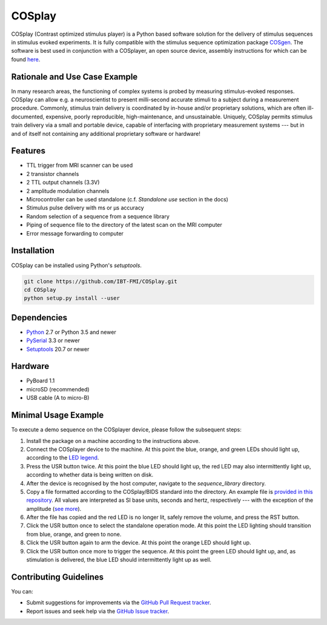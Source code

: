 COSplay
=======

.. image:: http://joss.theoj.org/papers/3ee7ef4edc7b537e19f89225d1d96139/status.svg
  :target: http://joss.theoj.org/papers/3ee7ef4edc7b537e19f89225d1d96139
  :alt: Journal of Open Source Software Publication Status
.. image:: https://readthedocs.org/projects/cosplay/badge/?version=latest
  :target: http://cosplay.readthedocs.io/en/latest/?badge=latest
  :alt: Documentation Status
.. image:: https://travis-ci.org/IBT-FMI/COSplay.svg?branch=master
  :target: https://travis-ci.org/IBT-FMI/COSplay

COSplay (Contrast optimized stimulus player) is a Python based software solution for the delivery of stimulus sequences in stimulus evoked experiments.
It is fully compatible with the stimulus sequence optimization package COSgen_.
The software is best used in conjunction with a COSplayer, an open source device, assembly instructions for which can be found `here`__.

Rationale and Use Case Example
------------------------------

In many research areas, the functioning of complex systems is probed by measuring stimulus-evoked responses.
COSplay can allow e.g. a neuroscientist to present milli-second accurate stimuli to a subject during a measurement procedure.
Commonly, stimulus train delivery is coordinated by in-house and/or proprietary solutions, which are often ill-documented, expensive, poorly reproducible, high-maintenance, and unsustainable.
Uniquely, COSplay permits stimulus train delivery via a small and portable device, capable of interfacing with proprietary measurement systems --- but in and of itself not containing any additional proprietary software or hardware!

Features
--------

- TTL trigger from MRI scanner can be used
- 2 transistor channels
- 2 TTL output channels (3.3V)
- 2 amplitude modulation channels
- Microcontroller can be used standalone (c.f. `Standalone use` section in the docs)
- Stimulus pulse delivery with  ms or μs accuracy
- Random selection of a sequence from a sequence library
- Piping of sequence file to the directory of the latest scan on the MRI computer
- Error message forwarding to computer

Installation
------------

COSplay can be installed using Python's `setuptools`.

.. code-block:: console

   git clone https://github.com/IBT-FMI/COSplay.git
   cd COSplay
   python setup.py install --user

Dependencies
------------

- Python_ 2.7 or Python 3.5 and newer
- PySerial_ 3.3 or newer
- Setuptools_ 20.7 or newer

Hardware
--------

- PyBoard 1.1
- microSD (recommended)
- USB cable (A to micro-B)

Minimal Usage Example
---------------------

To execute a demo sequence on the COSplayer device, please follow the subsequent steps:

1. Install the package on a machine according to the instructions above.
2. Connect the COSplayer device to the machine. At this point the blue, orange, and green LEDs should light up, according to the `LED legend <https://cosplay.readthedocs.io/en/latest/pyboard.html#led-pattern-legend>`_.
3. Press the USR button twice. At this point the blue LED should light up, the red LED may also intermittently light up, according to whether data is being written on disk.
4. After the device is recognised by the host computer, navigate to the `sequence_library` directory.
5. Copy a file formatted according to the COSplay/BIDS standard into the directory. An example file is `provided in this repository <sequence.tsv>`_. All values are interpreted as SI base units, seconds and hertz, respectively --- with the exception of the amplitude (`see more <https://cosplay.readthedocs.io/en/latest/pyboard.html#circuit>`_).
6. After the file has copied and the red LED is no longer lit, safely remove the volume, and press the RST button.
7. Click the USR button once to select the standalone operation mode. At this point the LED lighting should transition from blue, orange, and green to none.
8. Click the USR button again to arm the device. At this point the orange LED should light up.
9. Click the USR button once more to trigger the sequence. At this point the green LED should light up, and, as stimulation is delivered, the blue LED should intermittently light up as well.

.. _Python: https://www.python.org/
.. _COSgen: https://github.com/IBT-FMI/COSgen
.. _COSplayer: https://figshare.com/articles/A_Guide_to_Assembling_the_COSplayer_an_Open_Source_Device_for_Microsecond-Range_Stimulus_Delivery_with_broad_Application_in_Biomedical_Engineering_and_fMRI/7227626
.. _PySerial: https://pypi.python.org/pypi/pyserial
.. _Setuptools: https://pypi.python.org/pypi/setuptools

__ COSplayer_


Contributing Guidelines
-----------------------

You can:

- Submit suggestions for improvements via the `GitHub Pull Request tracker <https://github.com/IBT-FMI/COSplay/pulls>`_.
- Report issues and seek help via the `GitHub Issue tracker <https://github.com/IBT-FMI/COSplay/issues>`_.
